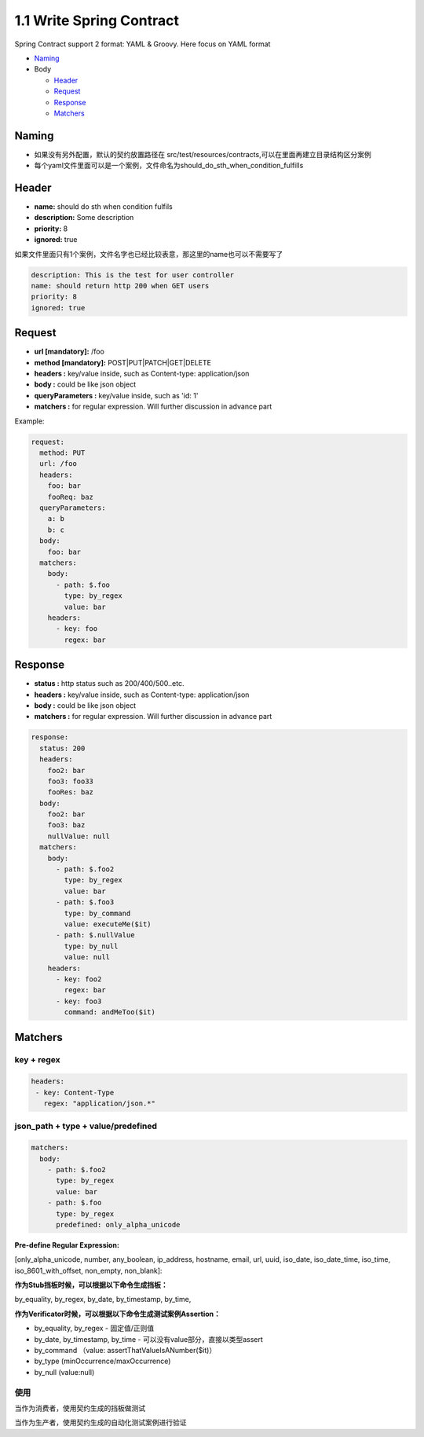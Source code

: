 1.1 Write Spring Contract 
============================

Spring Contract support 2 format: YAML & Groovy. Here focus on YAML format


* `Naming`_
* Body

  * `Header`_
  * `Request`_
  * `Response`_
  * `Matchers`_

Naming
----------

* 如果没有另外配置，默认的契约放置路径在 src/test/resources/contracts,可以在里面再建立目录结构区分案例
* 每个yaml文件里面可以是一个案例，文件命名为should_do_sth_when_condition_fulfills


Header
----------

* **name:** should do sth when condition fulfils
* **description:** Some description
* **priority:** 8
* **ignored:** true

如果文件里面只有1个案例，文件名字也已经比较表意，那这里的name也可以不需要写了

.. code-block:: yaml
  
  description: This is the test for user controller
  name: should return http 200 when GET users
  priority: 8
  ignored: true


Request
-----------

* **url [mandatory]:** /foo
* **method [mandatory]:** POST|PUT|PATCH|GET|DELETE
* **headers :** key/value inside, such as Content-type: application/json
* **body :** could be like json object
* **queryParameters :** key/value inside, such as 'id: 1'
* **matchers :** for regular expression. Will further discussion in advance part

Example:

.. code-block:: yaml
  
  request:
    method: PUT
    url: /foo
    headers:
      foo: bar
      fooReq: baz
    queryParameters:
      a: b
      b: c
    body:
      foo: bar
    matchers:
      body:
        - path: $.foo
          type: by_regex
          value: bar
      headers:
        - key: foo
          regex: bar


Response
-----------

* **status :** http status such as 200/400/500..etc.
* **headers :** key/value inside, such as Content-type: application/json
* **body :** could be like json object
* **matchers :** for regular expression. Will further discussion in advance part

.. code-block:: yaml
  
  response:
    status: 200
    headers:
      foo2: bar
      foo3: foo33
      fooRes: baz
    body:
      foo2: bar
      foo3: baz
      nullValue: null
    matchers:
      body:
        - path: $.foo2
          type: by_regex
          value: bar
        - path: $.foo3
          type: by_command
          value: executeMe($it)
        - path: $.nullValue
          type: by_null
          value: null
      headers:
        - key: foo2
          regex: bar
        - key: foo3
          command: andMeToo($it)

Matchers
----------------

key + regex
^^^^^^^^^^^^^

.. code-block:: yaml
 
 headers:
  - key: Content-Type
    regex: "application/json.*"


json_path + type + value/predefined
^^^^^^^^^^^^^^^^^^^^^^^^^^^^^^^^^^^^^^^^^^^^

.. code-block:: yaml
  
    matchers:
      body:
        - path: $.foo2
          type: by_regex
          value: bar
        - path: $.foo
          type: by_regex
          predefined: only_alpha_unicode


**Pre-define Regular Expression:**

[only_alpha_unicode, number, any_boolean, ip_address, hostname, email, url, uuid, iso_date, iso_date_time, iso_time, iso_8601_with_offset, non_empty, non_blank]:


**作为Stub挡板时候，可以根据以下命令生成挡板：**

by_equality, by_regex, by_date, by_timestamp, by_time, 


**作为Verificator时候，可以根据以下命令生成测试案例Assertion：**

* by_equality, by_regex - 固定值/正则值
* by_date, by_timestamp, by_time - 可以没有value部分，直接以类型assert 
* by_command （value: assertThatValueIsANumber($it)）
* by_type (minOccurrence/maxOccurrence)
* by_null (value:null)

使用
^^^^^^^

当作为消费者，使用契约生成的挡板做测试

当作为生产者，使用契约生成的自动化测试案例进行验证



.. index:: Testing, Contract
